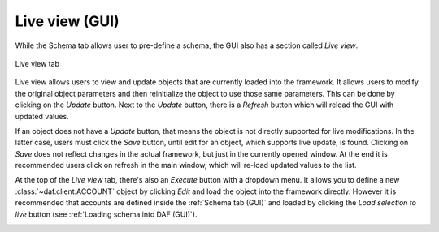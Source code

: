 ==========================
Live view (GUI)
==========================

While the Schema tab allows user to pre-define a schema, the GUI also has a section called *Live view*.

.. figure:: ./images/gui-live-view.png
    :align: center
    :width: 20cm

    Live view tab


Live view allows users to view and update objects that are currently loaded into the framework.
It allows users to modify the original object parameters and then reinitialize the object to use those same
parameters. This can be done by clicking on the *Update* button. Next to the *Update* button, there is a 
*Refresh* button which will reload the GUI with updated values.

If an object does not have a *Update* button, that means the object is not directly supported for live modifications.
In the latter case, users must click the *Save* button, until edit for an object, which supports 
live update, is found. Clicking on *Save* does not reflect changes in the actual framework, but just in the currently
opened window. At the end it is recommended users click on refresh in the main window, which will re-load updated values
to the list.

.. image:: ./images/gui-live-view-edit-account.png
    :align: center
    :width: 15cm


At the top of the *Live view* tab, there's also an *Execute* button with a dropdown menu. It allows you to define a new
:class:`~daf.client.ACCOUNT` object by clicking *Edit* and load the object into the framework directly.
However it is recommended that accounts are defined inside the :ref:`Schema tab (GUI)` and loaded by clicking the
*Load selection to live* button (see :ref:`Loading schema into DAF (GUI)`).

.. image:: ./images/gui-live-view-add-object.png
    :align: center
    :width: 20cm
